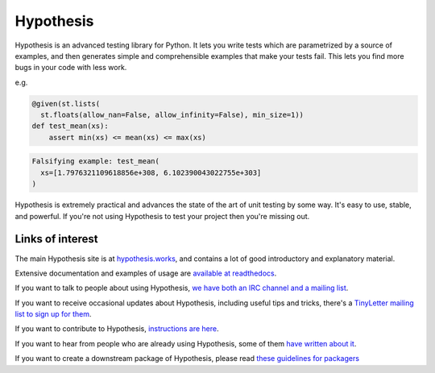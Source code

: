 =========================
Hypothesis |Build Status| 
=========================

Hypothesis is an advanced testing library for Python. It lets you write tests which
are parametrized by a source of examples, and then generates simple and comprehensible
examples that make your tests fail. This lets you find more bugs in your code with less
work.

e.g.

.. code-block:: python

  @given(st.lists(
    st.floats(allow_nan=False, allow_infinity=False), min_size=1))
  def test_mean(xs):
      assert min(xs) <= mean(xs) <= max(xs)

.. code-block::

  Falsifying example: test_mean(
    xs=[1.7976321109618856e+308, 6.102390043022755e+303]
  )

Hypothesis is extremely practical and advances the state of the art of
unit testing by some way. It's easy to use, stable, and powerful. If
you're not using Hypothesis to test your project then you're missing out.

-----------------
Links of interest
-----------------

The main Hypothesis site is at `hypothesis.works <http://hypothesis.works>`_, and contains a lot
of good introductory and explanatory material.

Extensive documentation and examples of usage are `available at readthedocs <https://hypothesis.readthedocs.org/en/master/>`_.

If you want to talk to people about using Hypothesis, `we have both an IRC channel
and a mailing list <https://hypothesis.readthedocs.org/en/latest/community.html>`_.

If you want to receive occasional updates about Hypothesis, including useful tips and tricks, there's a
`TinyLetter mailing list to sign up for them <http://tinyletter.com/DRMacIver/>`_.

If you want to contribute to Hypothesis, `instructions are here <https://github.com/HypothesisWorks/hypothesis-python/blob/master/CONTRIBUTING.rst>`_.

If you want to hear from people who are already using Hypothesis, some of them `have written
about it <https://hypothesis.readthedocs.org/en/latest/endorsements.html>`_.

If you want to create a downstream package of Hypothesis, please read `these guidelines for packagers <http://hypothesis.readthedocs.org/en/latest/packaging.html>`_

.. |Build Status| image:: https://travis-ci.org/HypothesisWorks/hypothesis-python.svg?branch=master
    :target: https://travis-ci.org/HypothesisWorks/hypothesis-python
